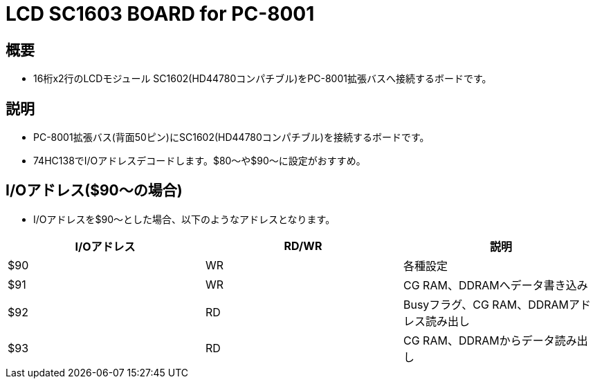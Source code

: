 = LCD SC1603 BOARD for PC-8001 

== 概要
* 16桁x2行のLCDモジュール SC1602(HD44780コンパチブル)をPC-8001拡張バスへ接続するボードです。

== 説明
* PC-8001拡張バス(背面50ピン)にSC1602(HD44780コンパチブル)を接続するボードです。
* 74HC138でI/Oアドレスデコードします。$80〜や$90〜に設定がおすすめ。

== I/Oアドレス($90〜の場合)
* I/Oアドレスを$90〜とした場合、以下のようなアドレスとなります。

|===
|I/Oアドレス|RD/WR|説明

|$90
|WR
|各種設定

|$91
|WR
|CG RAM、DDRAMへデータ書き込み

|$92
|RD
|Busyフラグ、CG RAM、DDRAMアドレス読み出し

|$93
|RD
|CG RAM、DDRAMからデータ読み出し


|===
